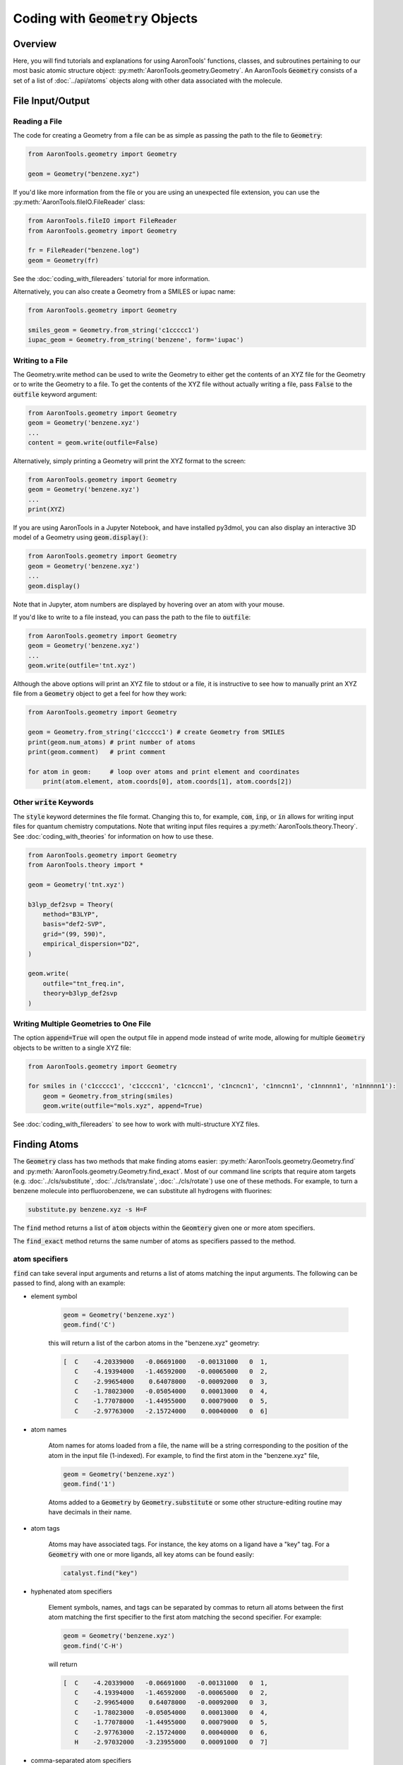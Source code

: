 Coding with :code:`Geometry` Objects
====================================

Overview
--------

Here, you will find tutorials and explanations for using AaronTools' functions,
classes, and subroutines pertaining to our most basic atomic structure
object: :py:meth:`AaronTools.geometry.Geometry`. 
An AaronTools :code:`Geometry` consists of a set of a list of :doc:`../api/atoms`
objects along with other data associated with the molecule.

File Input/Output
-----------------

Reading a File
**************

The code for creating a Geometry from a file can be as simple as passing the path to
the file to :code:`Geometry`:

.. code-block:: python

    from AaronTools.geometry import Geometry

    geom = Geometry("benzene.xyz")
    
If you'd like more information from the file or you are using an unexpected
file extension, you can use the :py:meth:`AaronTools.fileIO.FileReader` class: 

.. code-block:: python

    from AaronTools.fileIO import FileReader
    from AaronTools.geometry import Geometry
    
    fr = FileReader("benzene.log")
    geom = Geometry(fr)
    
See the :doc:`coding_with_filereaders` tutorial for more information.

Alternatively, you can also create a Geometry from a SMILES or iupac name:

.. code-block:: python

    from AaronTools.geometry import Geometry
    
    smiles_geom = Geometry.from_string('c1ccccc1')
    iupac_geom = Geometry.from_string('benzene', form='iupac')


Writing to a File
*****************

The Geometry.write method can be used to write the Geometry to either get the
contents of an XYZ file for the Geometry or to write the Geometry to a file.
To get the contents of the XYZ file without actually writing a file, pass :code:`False`
to the :code:`outfile` keyword argument: 

.. code-block:: python

    from AaronTools.geometry import Geometry
    geom = Geometry('benzene.xyz')
    ...
    content = geom.write(outfile=False)


Alternatively, simply printing a Geometry will print the XYZ format to the screen:

.. code-block:: python

    from AaronTools.geometry import Geometry
    geom = Geometry('benzene.xyz')
    ...
    print(XYZ)


If you are using AaronTools in a Jupyter Notebook, and have installed py3dmol, you can also display an interactive 3D model of a Geometry using :code:`geom.display()`:

.. code-block:: python

    from AaronTools.geometry import Geometry
    geom = Geometry('benzene.xyz')
    ...
    geom.display()

Note that in Jupyter, atom numbers are displayed by hovering over an atom with your mouse.

If you'd like to write to a file instead, you can pass the path to the file to :code:`outfile`:

.. code-block:: python

    from AaronTools.geometry import Geometry
    geom = Geometry('benzene.xyz')
    ...
    geom.write(outfile='tnt.xyz')

Although the above options will print an XYZ file to stdout or a file, it is instructive to see how to
manually print an XYZ file from a :code:`Geometry` object to get a feel for how they work:

.. code-block:: python

    from AaronTools.geometry import Geometry
    
    geom = Geometry.from_string('c1ccccc1') # create Geometry from SMILES
    print(geom.num_atoms) # print number of atoms
    print(geom.comment)   # print comment
    
    for atom in geom:     # loop over atoms and print element and coordinates
        print(atom.element, atom.coords[0], atom.coords[1], atom.coords[2])



Other :code:`write` Keywords
****************************

The :code:`style` keyword determines the file format.
Changing this to, for example, :code:`com`, :code:`inp`, or :code:`in` allows for writing input files
for quantum chemistry computations.
Note that writing input files requires a :py:meth:`AaronTools.theory.Theory`.
See :doc:`coding_with_theories` for information on how to use these.

.. code-block:: python

    from AaronTools.geometry import Geometry
    from AaronTools.theory import *
    
    geom = Geometry('tnt.xyz')
    
    b3lyp_def2svp = Theory(
        method="B3LYP", 
        basis="def2-SVP", 
        grid="(99, 590)", 
        empirical_dispersion="D2", 
    )
    
    geom.write(
        outfile="tnt_freq.in", 
        theory=b3lyp_def2svp
    )

Writing Multiple Geometries to One File
***************************************
The option :code:`append=True` will open the output file in append mode instead of write mode, allowing for multiple :code:`Geometry` objects to be written to a single XYZ file:

.. code-block:: python

    from AaronTools.geometry import Geometry
    
    for smiles in ('c1ccccc1', 'c1ccccn1', 'c1cnccn1', 'c1ncncn1', 'c1nncnn1', 'c1nnnnn1', 'n1nnnnn1'):
        geom = Geometry.from_string(smiles)
        geom.write(outfile="mols.xyz", append=True)

See :doc:`coding_with_filereaders` to see how to work with multi-structure XYZ files.

Finding Atoms
-------------

The :code:`Geometry` class has two methods that make finding atoms
easier: :py:meth:`AaronTools.geometry.Geometry.find`
and :py:meth:`AaronTools.geometry.Geometry.find_exact`.
Most of our command line scripts that require atom targets
(e.g. :doc:`../cls/substitute`, :doc:`../cls/translate`, :doc:`../cls/rotate`) use one of these methods.
For example, to turn a benzene molecule into perfluorobenzene, we can substitute all hydrogens with fluorines:

.. code-block:: text
    
    substitute.py benzene.xyz -s H=F

The :code:`find` method returns a list of :code:`atom` objects within the :code:`Geomtery` given one or more atom specifiers.

The :code:`find_exact` method returns the same number of atoms as specifiers passed to the method. 

atom specifiers
***************

:code:`find` can take several input arguments and returns a list of atoms matching the input arguments.
The following can be passed to find, along with an example: 

* element symbol

    .. code-block:: python
        
        geom = Geometry('benzene.xyz')
        geom.find('C')
        
    this will return a list of the carbon atoms in the "benzene.xyz" geometry: 
    
    .. code-block:: text
    
        [  C    -4.20339000   -0.06691000   -0.00131000   0  1,
           C    -4.19394000   -1.46592000   -0.00065000   0  2,
           C    -2.99654000    0.64078000   -0.00092000   0  3,
           C    -1.78023000   -0.05054000    0.00013000   0  4,
           C    -1.77078000   -1.44955000    0.00079000   0  5,
           C    -2.97763000   -2.15724000    0.00040000   0  6]

* atom names 

    Atom names for atoms loaded from a file, the name will be a string
    corresponding to the position of the atom in the input file (1-indexed).
    For example, to find the first atom in the "benzene.xyz" file, 

    .. code-block:: python
        
        geom = Geometry('benzene.xyz')
        geom.find('1')
        
    Atoms added to a :code:`Geometry` by :code:`Geometry.substitute` or
    some other structure-editing routine may have decimals in their name. 
    
* atom tags

    Atoms may have associated tags. For instance, the key atoms on a ligand have a "key" tag.
    For a :code:`Geometry` with one or more ligands, all key atoms can be found easily:

    .. code-block:: python
        
        catalyst.find("key")

* hyphenated atom specifiers

    Element symbols, names, and tags can be separated by commas to return
    all atoms between the first atom matching the first specifier to the
    first atom matching the second specifier. For example:

    .. code-block:: python

        geom = Geometry('benzene.xyz')
        geom.find('C-H')

    will return

    .. code-block:: text
    
        [  C    -4.20339000   -0.06691000   -0.00131000   0  1,
           C    -4.19394000   -1.46592000   -0.00065000   0  2,
           C    -2.99654000    0.64078000   -0.00092000   0  3,
           C    -1.78023000   -0.05054000    0.00013000   0  4,
           C    -1.77078000   -1.44955000    0.00079000   0  5,
           C    -2.97763000   -2.15724000    0.00040000   0  6,
           H    -2.97032000   -3.23955000    0.00091000   0  7]

* comma-separated atom specifiers

    Element symbols, names, and tags can be separated by
    commas to return all atoms matching any of those specifiers:
    
    .. code-block:: python
        
        geom = Geometry('benzene.xyz')
        geom.find('C,H')
    
    This example would return all atoms, because all benzene atoms are either carbons or hydrogens.
    
    To get the first two atoms of this benzene, we can use
    
    .. code-block:: python
        
        geom.find('1,2')
    
    This can also be combined with hyphens:
    
    .. code-block:: python
        
        geom = Geometry('benzene.xyz')
        geom.find('C-H,12')
    
    This will return
    
    .. code-block:: text
    
        [  C    -4.20339000   -0.06691000   -0.00131000   0  1,
           C    -4.19394000   -1.46592000   -0.00065000   0  2,
           C    -2.99654000    0.64078000   -0.00092000   0  3,
           C    -1.78023000   -0.05054000    0.00013000   0  4,
           C    -1.77078000   -1.44955000    0.00079000   0  5,
           C    -2.97763000   -2.15724000    0.00040000   0  6,
           H    -2.97032000   -3.23955000    0.00091000   0  7,
           H    -3.00385000    1.72310000   -0.00143000   0  12]
    
Combining Specifiers 
********************

A list of atom specifiers can be given to get a list of all atoms matching
any of the specifiers in the list. For example:

.. code-block:: python

    geom = Geometry('benzene.xyz')
    geom.find(['1','2'])

This will return the first two atoms in benzene.xyz. This is equivalent to

.. code-block:: python
    
    geom = Geometry('benzene.xyz')
    geom.find('1,2')

If atom specifiers are passed as separate arguments, the returned
atoms will match all of the arguments.
For example, if we have a Catalyst named "cat" with a PNP
ligand coordinating some transition metal, we can easily find
the nitrogen that is bound to the metal:

.. code-block:: python

    cat.find('key', 'N')

Finders
*******

AaronTools also has a :py:meth:`AaronTools.finders.Finder` class.
An instance of a :code:`Finder` can be passed to :code:`Geometry.find` like an atom specifier.
As an example, we can find the hydrogen atoms meta to another
hydrogen on our benzene ring using :py:meth:`AaronTools.finders.BondsFrom`,
which is a subclass of :code:`Finder`:

.. code-block:: python

    from AaronTools.finders import BondsFrom

    geom = Geometry('benzene.xyz')
    h1 = geom.find('H')[0]

    meta_hs = geom.find(BondsFrom(h1, 4), 'H')

To create your own working Finder subclass, you'll need to define a get_matching_atoms method, which is given a list of atoms and the geometry passed to Geometry.find. This method should return a list of the given atoms that match the Finder's criteria.

Two tips for working with Finders:

#. A Finder will return a list of atoms. 
   * Even if you only expect a single atom, it will still be returned as a list so you need to grab that single element (e.g. :code:`geom.find('N')[0]` to get the one N atom in a molecule.
   * Depending on what you want to do with these atoms you might need to then create a new :code:`Geometry` object from this list of atoms.
   * These atoms are the actual atom objects from the original :code:`Geometry` object. In other words, if you do what I just suggested above and built a new :code:`Geometry` object using these atoms it will most likely screw up your original :code:`Geometry` object (by redefining bonds between atoms, etc. based on the subset of atoms returned by the finder).
#. Assume that the atoms returned by a Finder will be in random order. I doubt this is always true, but Finders do not seem to preserve atom ordering. Consider yourself warned!

AaronTools has several built-in finders. See the :doc:`../api/finders` page to see a list.

Structure Modification 
----------------------

Changing Substituents
*********************

In this tutorial, we will be building 2,4,6-trinitrotoluene (TNT)
from benzene and the substituents in the AaronTools Library.
Here is the benzene structure we are starting with:

.. code-block:: text

    12
    
    C         -4.20339       -0.06691       -0.00131
    C         -4.19394       -1.46592       -0.00065
    C         -2.99654        0.64078       -0.00092
    C         -1.78023       -0.05054        0.00013
    C         -1.77078       -1.44955        0.00079
    C         -2.97763       -2.15724        0.00040
    H         -2.97032       -3.23955        0.00091
    H         -0.82981       -1.98437        0.00161
    H         -5.12759       -2.01341       -0.00096
    H         -5.14436        0.46792       -0.00213
    H         -0.84658        0.49695        0.00044
    H         -3.00385        1.72310       -0.00143

For reference, here is how the atoms are ordered: 

.. image:: ../images/benzene_numbers.png


To start, we'll need to import the :code:`Geometry` and :code:`Substituent` classes:

.. code-block:: python

    from AaronTools.geometry import Geometry
    from AaronTools.substituent import Substituent

To create a geometry for our benzene, we can simply pass
the path to our benzene structure file to :code:`Geometry`:


.. code-block:: python

    geom = Geometry('benzene.xyz')

Next, we'll attach a methyl substituent.
This is as simple as passing "Me" (the name of the methyl substituent
in the AaronTools substituent library) to :code:`Geometry.substitute`,
along with a position.
The position argument can be anything that :code:`Geometry.find` can handle.

.. code-block:: python

    geom.substitute("Me", '7')

Now, we can install some nitro groups ("NO2") on :code:`geom`.
The substitute method will only modify one position at a time.
We can determine all of the positions at once using the :code:`Geometry.find` method.
This will make it easy to loop over the positions when substituting:

.. code-block:: python

    positions = geom.find('8,9,12')
    for position in positions:
        geom.substitute("NO2", position)

Removing Substituents
---------------------

In this tutorial, we'll start from the TNT structure from the
previous example and turn it into 1,3,5-tricyanobenzene.
To accomplish this, we'll remove the methyl group from TNT and
change the nitro groups into cyano groups.
We'll start by reading in the TNT structure:

.. code-block:: python

    from AaronTools.geometry import Geometry
    from AaronTools.substituent import Substituent
    
    geom = Geometry('tnt.xyz')

Now, we need to find where the methyl and nitro groups are.
We could open the TNT structure in a molecule viewer.
For this example, we will let AaronTools detect the substituents:

.. code-block:: python

    geom.detect_substituents()

This sets :code:`geom`'s substituents attribute to the list
of substituents AaronTools can find on :code:`geom`.
Now, we can go through each substituent and see if we are changing
it to a cyano group or removing it.
We'll use each Substituent's end attribute,
which is the atom to which the substituent is attached,
to help remove to swap the substituents.

.. code-block:: python

    for sub in geom.substituents:
        if sub.name == 'Me':
            methyl_carbon = geom.find('Me', 'C')
            geom.remove_fragment(methyl_carbon, sub.end)
        
        if sub.name == 'NO2':
            nitro_nitrogen = sub.find('N')
            geom.substitute("CN", nitro_nitrogen, sub.end)


Creating Fused Rings
--------------------

In this tutorial, we'll start with the benzene structure
from above and turn it into TIPS-pentacene.
To start, we'll read the benzene structure and grab a second benzene
structure from the AaronTools ring library:

.. code-block:: python
    
    from AaronTools.geometry import Geometry
    from AaronTools.substituent import Substituent
    from AaronTools.ring import Ring
    
    geom = Geometry('benzene.xyz')
    benzene_ring = Ring('benzene')
    
We could identify adjacent hydrogen atoms by opening the
benzene structure in a molecule viewer.
However, we won't be making TIPS-pentacene from benzene in one fell swoop.
To find the positions we want to modify for each substitution,
we would have to open intermediate structures between benzene
and the final structure.
Instead, we'll try to get clever with how we determine what
positions we're modifying.
We can find hydrogens that are on adjacent carbons by looking
for hydrogen atoms that are three bonds away from each other:

.. code-block:: python

    from AaronTools.finders import BondsFrom
    
    hydrogens = geom.find('H')
    h1 = hydrogens[0]
    h2 = geom.find(BondsFrom(h1, 3), 'H')[0]
    
Later, it'll be useful to know what carbons these hydrogens are connected to:

.. code-block:: python

    c1 = geom.find_exact(BondsFrom(h1, 1))[0]
    c2 = geom.find_exact(BondsFrom(h2, 1))[0]

Now, we can attach the benzene ring to make naphthalene.
We will then attach another benzene ring to make anthracene,
and then two more benzene rings will get us to pentacene.
A loop is well-suited for this repetitive task:

.. code-block:: python

    for i in range(0, 4):
        geom.ring_substitute([h1, h2], benzene_ring)
    
        h1 = geom.find(
            BondsFrom(c1, 2 * i + 3), BondsFrom(c2, 2 * i + 4),
            benzene_ring.atoms,
            'H'
        )[0]
        
        h2 = geom.find(
            BondsFrom(c2, 2 * i + 3), BondsFrom(c1, 2 * i + 4), 
            benzene_ring.atoms,
            'H'
        )[0]
    
        benzene_ring = Ring('benzene')

At the start of the loop, we are attaching the new benzene ring
at the :code:`h1` and :code:`h2` positions.
Then, we need to find where we will attach the next benzene ring.
We look at each hydrogen atom that's left on the newly-added benzene
ring and see how far it is from the carbon atoms on the original benzene ring.
Each ring adds two bonds between the original carbons and the next hydrogens.
Finally, we grab a new benzene ring from the library for the
next iteration of the loop.

That loop will get us pentacene, but we haven't added the TIPS groups.
An easy time to add the TIPS groups would be once we get to anthracene.
At anthracene, there will be two hydrogens on the ring we just added
that we can substitute with something else.
We'll start by substituting each of those hydrogens with an alkynyl group.
Then, we'll replace the alkynyl's hydrogen with a silyl.
Finally, we'll replace the silyl group's hydrogens with isopropyl groups.
These isopropyl groups will be a bit crowded, so we'll let AaronTools rotate
them to decrease the Lennard-Jones potential.
We'll do all of this before we grab the new benzene ring so we can
easily access the hydrogen atoms on the ring we just added:

.. code-block:: python

    for i in range(0, 4):
        geom.ring_substitute([h1, h2], benzene_ring)
    
        h1 = geom.find(
            BondsFrom(c1, 2 * i + 3), BondsFrom(c2, 2 * i + 4),
            benzene_ring.atoms,
            'H'
        )[0]
        
        h2 = geom.find(
            BondsFrom(c2, 2 * i + 3), BondsFrom(c1, 2 * i + 4),
            benzene_ring.atoms,
            'H'
        )[0]
        
        if i == 1:
            hydrogens = benzene_ring.find('H', NotAny(h1, h2))
            for h in hydrogens:
                alkynyl = Substituent('CCH')
                geom.substitute(alkynyl, h)
                    
                silyl = Substituent('SiH3')
                alkynyl_h = alkynyl.find('H')[0]
                geom.substitute(silyl, alkynyl_h)
                    
                silicon = silyl.find('Si')[0]
                for silyl_h in silyl.find('H'):
                    isopropyl = Substituent('iPr')
                    isopropyl_start = isopropyl.atoms[0]
                    geom.substitute(isopropyl, silyl_h)
                        
                    geom.minimize_torsion(
                        isopropyl, 
                        silicon.bond(isopropyl_start), 
                        silicon,
                        increment=10
                    )
        
        benzene_ring = Ring('benzene')
